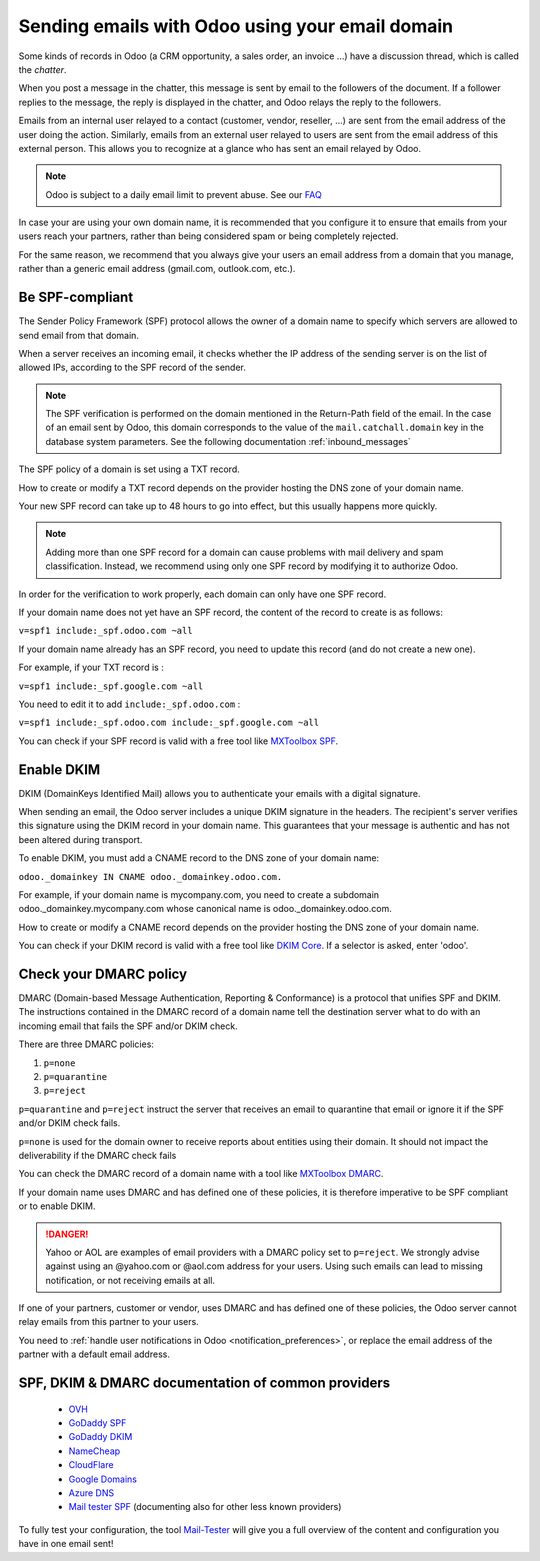 ================================================
Sending emails with Odoo using your email domain
================================================

Some kinds of records in Odoo (a CRM opportunity, a sales order, an invoice ...) have a discussion thread, which is called the *chatter*.

When you post a message in the chatter, this message is sent by email to the followers of the document. If a follower replies to the message, the reply is displayed in the chatter, and Odoo relays the reply to the followers.

Emails from an internal user relayed to a contact (customer, vendor, reseller, ...) are sent from the email address of the user doing the action. Similarly, emails from an external user relayed to users are sent from the email address of this external person. This allows you to recognize at a glance who has sent an email relayed by Odoo.

.. note:: Odoo is subject to a daily email limit to prevent abuse. See our `FAQ <./email_common.html>`_

In case your are using your own domain name, it is recommended that you configure it to ensure that emails from your users reach your partners, rather than being considered spam or being completely rejected.

For the same reason, we recommend that you always give your users an email address from a domain that you manage, rather than a generic email address (gmail.com, outlook.com, etc.).

.. _spf_compliant:

Be SPF-compliant
================

The Sender Policy Framework (SPF) protocol allows the owner of a domain name to specify which servers are allowed to send email from that domain.

When a server receives an incoming email, it checks whether the IP address of the sending server is on the list of allowed IPs, according to the SPF record of the sender.

.. note:: The SPF verification is performed on the domain mentioned in the Return-Path field of the email. In the case of an email sent by Odoo, this domain corresponds to the value of the ``mail.catchall.domain`` key in the database system parameters. See the following documentation :ref:`inbound_messages`

The SPF policy of a domain is set using a TXT record.

How to create or modify a TXT record depends on the provider hosting the DNS zone of your domain name.

Your new SPF record can take up to 48 hours to go into effect, 
but this usually happens more quickly.

.. note:: Adding more than one SPF record for a domain can cause problems 
   with mail delivery and spam classification. Instead, we recommend using 
   only one SPF record by modifying it to authorize Odoo.


In order for the verification to work properly, each domain can only have one SPF record.

If your domain name does not yet have an SPF record, the content of the record to create is as follows:

``v=spf1 include:_spf.odoo.com ~all``

If your domain name already has an SPF record, you need to update this record (and do not create a new one).

For example, if your TXT record is :

``v=spf1 include:_spf.google.com ~all``

You need to edit it to add ``include:_spf.odoo.com`` :

``v=spf1 include:_spf.odoo.com include:_spf.google.com ~all``

You can check if your SPF record is valid with a free tool like `MXToolbox SPF <https://mxtoolbox.com/spf.aspx>`_.

.. _DKIM_compliant:

Enable DKIM
===========

DKIM (DomainKeys Identified Mail) allows you to authenticate your emails with a digital signature.

When sending an email, the Odoo server includes a unique DKIM signature in the headers. The recipient's server verifies this signature using the DKIM record in your domain name. This guarantees that your message is authentic and has not been altered during transport.

To enable DKIM, you must add a CNAME record to the DNS zone of your domain name:

``odoo._domainkey IN CNAME odoo._domainkey.odoo.com.``

For example, if your domain name is mycompany.com, you need to create a subdomain odoo._domainkey.mycompany.com whose canonical name is odoo._domainkey.odoo.com.

How to create or modify a CNAME record depends on the provider hosting the DNS zone of your domain name.

You can check if your DKIM record is valid with a free tool like `DKIM Core <https://dkimcore.org/tools/>`_. If a selector is asked, enter 'odoo'.

Check your DMARC policy
=======================

DMARC (Domain-based Message Authentication, Reporting & Conformance) is a protocol that unifies SPF and DKIM. The instructions contained in the DMARC record of a domain name tell the destination server what to do with an incoming email that fails the SPF and/or DKIM check.

There are three DMARC policies:

#. ``p=none``
#. ``p=quarantine``
#. ``p=reject``

``p=quarantine`` and ``p=reject`` instruct the server that receives an email to quarantine that email or ignore it if the SPF and/or DKIM check fails.

``p=none`` is used for the domain owner to receive reports about entities using their domain. It should not impact the deliverability if the DMARC check fails

You can check the DMARC record of a domain name with a tool like `MXToolbox DMARC <https://mxtoolbox.com/DMARC.aspx>`_.

.. seealso:: DMARC official `website <https://dmarc.org/>`_ 

If your domain name uses DMARC and has defined one of these policies, it is therefore imperative to be SPF compliant or to enable DKIM.

.. danger:: Yahoo or AOL are examples of email providers with a DMARC policy set to ``p=reject``. We strongly advise against using an @yahoo.com or @aol.com address for your users. Using such emails can lead to missing notification, or not receiving emails at all.

If one of your partners, customer or vendor, uses DMARC and has defined one of these policies, the Odoo server cannot relay emails from this partner to your users. 

You need to :ref:`handle user notifications in Odoo <notification_preferences>`, or replace the email address of the partner with a default email address.

SPF, DKIM & DMARC documentation of common providers 
===================================================
   
   - `OVH <https://docs.ovh.com/us/en/domains/web_hosting_how_to_edit_my_dns_zone/>`_
   - `GoDaddy SPF <https://www.godaddy.com/help/add-a-txt-record-19232>`_
   - `GoDaddy DKIM <https://www.godaddy.com/help/add-a-cname-record-19236>`_
   - `NameCheap <https://www.namecheap.com/support/knowledgebase/article.aspx/317/2237/how-do-i-add-txtspfdkimdmarc-records-for-my-domain/>`_
   - `CloudFlare <https://support.cloudflare.com/hc/en-us/articles/360019093151>`_
   - `Google Domains <https://support.google.com/domains/answer/3290350?hl=en>`_
   - `Azure DNS <https://docs.microsoft.com/en-us/azure/dns/dns-getstarted-portal>`_
   - `Mail tester SPF <https://www.mail-tester.com/spf/>`_ (documenting also for other less known providers)

To fully test your configuration, the tool `Mail-Tester <https://www.mail-tester.com/>`_ will give you a full overview of the content and configuration you have in one email sent!